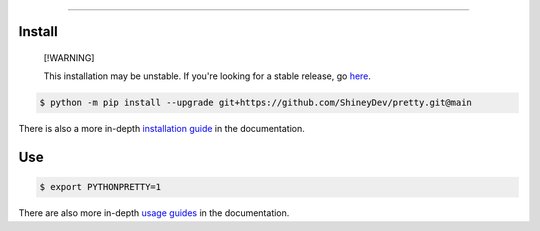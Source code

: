 .. raw:: html

    <p align="center">
        <a href="https://github.com/ShineyDev/pretty/actions/workflows/analyze.yml?query=branch%3Amain+event%3Apush"><img alt="Analyze Status" src="https://github.com/ShineyDev/pretty/actions/workflows/analyze.yml/badge.svg?branch=main&event=push" /></a>
        <a href="https://github.com/ShineyDev/pretty/actions/workflows/build.yml?query=branch%3Amain+event%3Apush"><img alt="Build Status" src="https://github.com/ShineyDev/pretty/actions/workflows/build.yml/badge.svg?branch=main&event=push" /></a>
        <a href="https://github.com/ShineyDev/pretty/actions/workflows/check.yml?query=branch%3Amain+event%3Apush"><img alt="Check Status" src="https://github.com/ShineyDev/pretty/actions/workflows/check.yml/badge.svg?branch=main&event=push" /></a>
        <a href="https://github.com/ShineyDev/pretty/actions/workflows/deploy.yml?query=branch%3Amain+event%3Apush"><img alt="Deploy Status" src="https://github.com/ShineyDev/pretty/actions/workflows/deploy.yml/badge.svg?branch=main&event=push" /></a>
        <a href="https://github.com/ShineyDev/pretty/actions/workflows/lint.yml?query=branch%3Amain+event%3Apush"><img alt="Lint Status" src="https://github.com/ShineyDev/pretty/actions/workflows/lint.yml/badge.svg?branch=main&event=push" /></a>
    </p>

----------

.. raw:: html

    <h1 align="center">ShineyDev/pretty</h1>
    <p align="center">A Python library with practical APIs for prettier output.<br><a href="https://github.com/ShineyDev/pretty">source</a> | <a href="https://docs.shiney.dev/pretty">documentation</a></p>


Install
-------

.. pull-quote::

    [!WARNING]

    This installation may be unstable. If you're looking for a stable release, go `here <https://github.com/ShineyDev/pretty/tags>`_.

.. code:: shell

    $ python -m pip install --upgrade git+https://github.com/ShineyDev/pretty.git@main

There is also a more in-depth `installation guide <https://docs.shiney.dev/pretty/latest/guide/installation>`_ in the documentation.


Use
---

.. code:: shell

    $ export PYTHONPRETTY=1

There are also more in-depth `usage guides <https://docs.shiney.dev/pretty/latest/guide/use>`_ in the documentation.


.. raw:: html

    <h6 align="center">Inspired by <a href="https://github.com/Qix-/better-exceptions">Qix-/better-exceptions</a>.</h6>
    <h6 align="center">Copyright 2020-present ShineyDev</h6>
